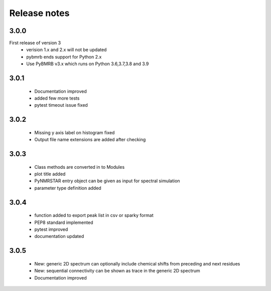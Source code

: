 Release notes
=============

3.0.0
-----
First release of version 3
    - verision 1.x and 2.x will not be updated
    - pybmrb ends support for Python 2.x
    - Use  PyBMRB v3.x which runs on Python 3.6,3.7,3.8 and 3.9

3.0.1
------

    - Documentation improved
    - added few more tests
    - pytest timeout issue fixed

3.0.2
------

    - Missing y axis label on histogram fixed
    - Output file name extensions are added after checking

3.0.3
------

    - Class methods are converted in to Modules
    - plot title added
    - PyNMRSTAR entry object can be given as input for spectral simulation
    - parameter type definition added

3.0.4
------

    - function added to export peak list in csv or sparky format
    - PEP8 standard implemented
    - pytest improved
    - documentation updated

3.0.5
------

    - New: generic 2D spectrum can optionally include chemical shifts from preceding and next residues
    - New: sequential connectivity can be shown as trace in the generic 2D spectrum
    - Documentation improved